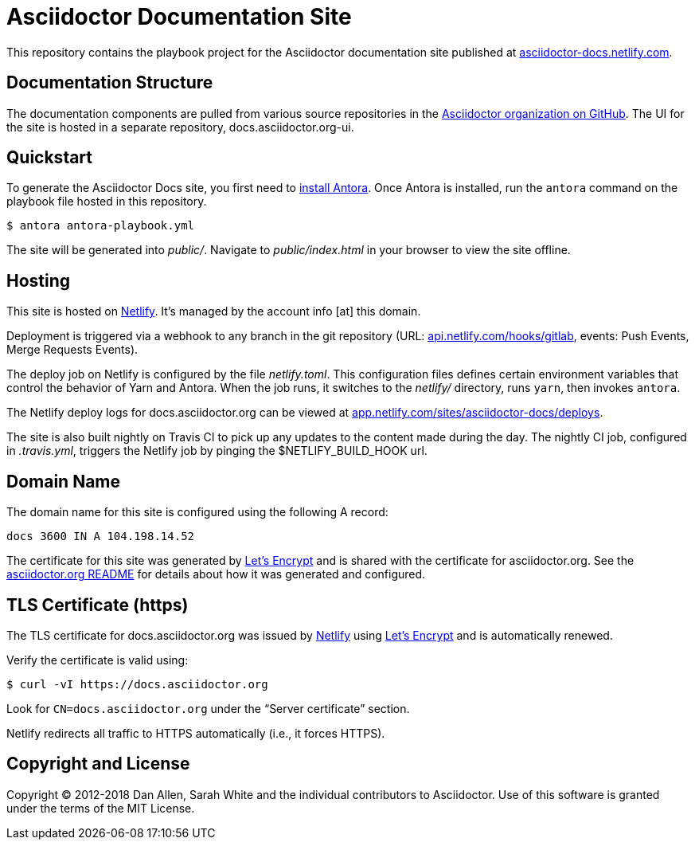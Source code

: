 = Asciidoctor Documentation Site
// Settings:
:hide-uri-scheme:
ifdef::env-github[:badges:]
// Project URIs:
:uri-project: https://asciidoctor.org
//:uri-site: https://docs.asciidoctor.org
:uri-site: https://asciidoctor-docs.netlify.com
:uri-org: https://github.com/asciidoctor
:uri-site-ui: https://github.com/asciidoctor/docs.asciidoctor.org-ui
// External URIs:
:uri-antora-install: https://docs.antora.org/antora/1.1/install/install-antora/
:uri-letsencrypt: https://letsencrypt.org
:uri-netlify: https://www.netlify.com
:uri-netlify-deploys: https://app.netlify.com/sites/asciidoctor-docs/deploys

ifdef::badges[]
image:https://img.shields.io/travis/asciidoctor/docs.asciidoctor.org/master.svg[CI status,88,20,link=https://travis-ci.org/asciidoctor/docs.asciidoctor.org]
image:https://www.netlify.com/img/global/badges/netlify-dark.svg[Deploy Status,45,20,link={uri-netlify-deploys}]
endif::[]

This repository contains the playbook project for the Asciidoctor documentation site published at {uri-site}.

== Documentation Structure

The documentation components are pulled from various source repositories in the https://github.com/asciidoctor[Asciidoctor organization on GitHub].
The UI for the site is hosted in a separate repository, docs.asciidoctor.org-ui.

== Quickstart

To generate the Asciidoctor Docs site, you first need to {uri-antora-install}[install Antora].
Once Antora is installed, run the `antora` command on the playbook file hosted in this repository.

 $ antora antora-playbook.yml

The site will be generated into [.path]_public/_.
Navigate to [.path]_public/index.html_ in your browser to view the site offline.

== Hosting

This site is hosted on {uri-netlify}[Netlify].
It's managed by the account info [at] this domain.

Deployment is triggered via a webhook to any branch in the git repository (URL: https://api.netlify.com/hooks/gitlab, events: Push Events, Merge Requests Events).

The deploy job on Netlify is configured by the file [.path]_netlify.toml_.
This configuration files defines certain environment variables that control the behavior of Yarn and Antora.
When the job runs, it switches to the [.path]_netlify/_ directory, runs `yarn`, then invokes `antora`.

The Netlify deploy logs for docs.asciidoctor.org can be viewed at {uri-netlify-deploys}.

The site is also built nightly on Travis CI to pick up any updates to the content made during the day.
The nightly CI job, configured in [.path]_.travis.yml_, triggers the Netlify job by pinging the $NETLIFY_BUILD_HOOK url.

== Domain Name

The domain name for this site is configured using the following A record:

 docs 3600 IN A 104.198.14.52

The certificate for this site was generated by {uri-letsencrypt}[Let's Encrypt] and is shared with the certificate for asciidoctor.org.
See the https://asciidoctor.og#dns[asciidoctor.org README] for details about how it was generated and configured.

== TLS Certificate (https)

The TLS certificate for docs.asciidoctor.org was issued by {uri-netlify}[Netlify] using {uri-letsencrypt}[Let's Encrypt] and is automatically renewed.

Verify the certificate is valid using:

 $ curl -vI https://docs.asciidoctor.org

Look for `CN=docs.asciidoctor.org` under the "`Server certificate`" section.

Netlify redirects all traffic to HTTPS automatically (i.e., it forces HTTPS).

== Copyright and License

Copyright (C) 2012-2018 Dan Allen, Sarah White and the individual contributors to Asciidoctor.
Use of this software is granted under the terms of the MIT License.
